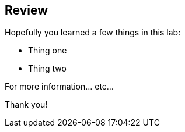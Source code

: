 :markup-in-source: verbatim,attributes,quotes

== Review

Hopefully you learned a few things in this lab:

* Thing one
* Thing two

For more information... etc...

Thank you!
